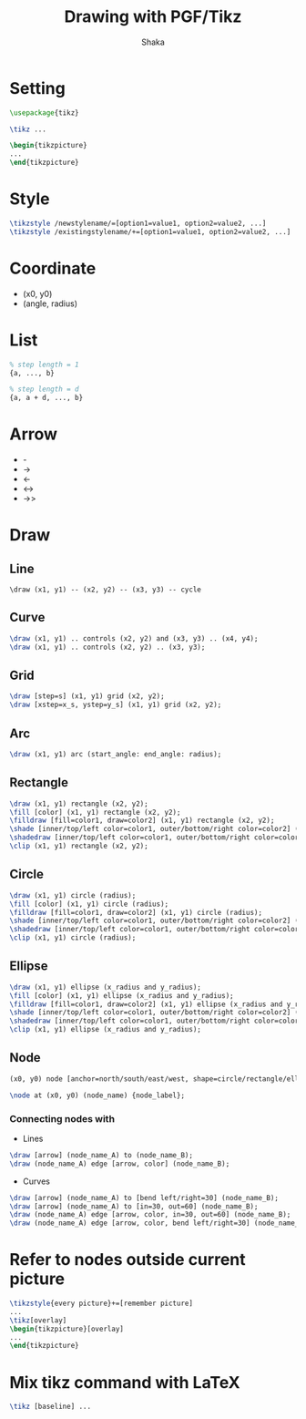 #+TITLE: Drawing with PGF/Tikz
#+AUTHOR: Shaka
#+EMAIL: shaka.xi919@gmail.com
#+OPTIONS: toc:1

* Setting
#+begin_src latex
\usepackage{tikz}
#+end_src
#+begin_src latex
\tikz ...
#+end_src
#+begin_src latex
\begin{tikzpicture}
...
\end{tikzpicture}
#+end_src
* Style
#+begin_src latex
\tikzstyle /newstylename/=[option1=value1, option2=value2, ...]
\tikzstyle /existingstylename/+=[option1=value1, option2=value2, ...]
#+end_src
* Coordinate
- (x0, y0)
- (angle, radius)
* List
#+begin_src latex
% step length = 1
{a, ..., b}

% step length = d
{a, a + d, ..., b}
#+end_src
* Arrow
- -
- ->
- <-
- <->
- ->>
* Draw
** Line
#+begin_src shell
\draw (x1, y1) -- (x2, y2) -- (x3, y3) -- cycle
#+end_src
** Curve
#+begin_src latex
\draw (x1, y1) .. controls (x2, y2) and (x3, y3) .. (x4, y4);
\draw (x1, y1) .. controls (x2, y2) .. (x3, y3);
#+end_src
** Grid
#+begin_src latex
\draw [step=s] (x1, y1) grid (x2, y2);
\draw [xstep=x_s, ystep=y_s] (x1, y1) grid (x2, y2);
#+end_src
** Arc
#+begin_src latex
\draw (x1, y1) arc (start_angle: end_angle: radius);
#+end_src
** Rectangle
#+begin_src latex
\draw (x1, y1) rectangle (x2, y2);
\fill [color] (x1, y1) rectangle (x2, y2);
\filldraw [fill=color1, draw=color2] (x1, y1) rectangle (x2, y2);
\shade [inner/top/left color=color1, outer/bottom/right color=color2] (x1, y1) rectangle (x2, y2);
\shadedraw [inner/top/left color=color1, outer/bottom/right color=color2, draw=color3] (x1, y1) rectangle (x2, y2);
\clip (x1, y1) rectangle (x2, y2);
#+end_src
** Circle
#+begin_src latex
\draw (x1, y1) circle (radius);
\fill [color] (x1, y1) circle (radius);
\filldraw [fill=color1, draw=color2] (x1, y1) circle (radius);
\shade [inner/top/left color=color1, outer/bottom/right color=color2] (x1, y1) circle (radius);
\shadedraw [inner/top/left color=color1, outer/bottom/right color=color2, draw=color3] (x1, y1) circle (radius);
\clip (x1, y1) circle (radius);
#+end_src
** Ellipse
#+begin_src latex
\draw (x1, y1) ellipse (x_radius and y_radius);
\fill [color] (x1, y1) ellipse (x_radius and y_radius);
\filldraw [fill=color1, draw=color2] (x1, y1) ellipse (x_radius and y_radius);
\shade [inner/top/left color=color1, outer/bottom/right color=color2] (x1, y1) ellipse (x_radius and y_radius);
\shadedraw [inner/top/left color=color1, outer/bottom/right color=color2, draw=color3] (x1, y1) ellipse (x_radius and y_radius);
\clip (x1, y1) ellipse (x_radius and y_radius);
#+end_src
** Node
#+begin_src latex
(x0, y0) node [anchor=north/south/east/west, shape=circle/rectangle/ellipse, draw=color1, fill=color2, label=angle:node_label_angle] (node_name) {node_label};

\node at (x0, y0) (node_name) {node_label};
#+end_src
*** Connecting nodes with
- Lines
#+begin_src latex
\draw [arrow] (node_name_A) to (node_name_B);
\draw (node_name_A) edge [arrow, color] (node_name_B);
#+end_src
- Curves
#+begin_src latex
\draw [arrow] (node_name_A) to [bend left/right=30] (node_name_B);
\draw [arrow] (node_name_A) to [in=30, out=60] (node_name_B);
\draw (node_name_A) edge [arrow, color, in=30, out=60] (node_name_B);
\draw (node_name_A) edge [arrow, color, bend left/right=30] (node_name_B);
#+end_src
* Refer to nodes outside current picture
#+begin_src latex
\tikzstyle{every picture}+=[remember picture]
...
\tikz[overlay]
\begin{tikzpicture}[overlay]
...
\end{tikzpicture}
#+end_src
* Mix tikz command with LaTeX
#+begin_src latex
\tikz [baseline] ...
#+end_src
